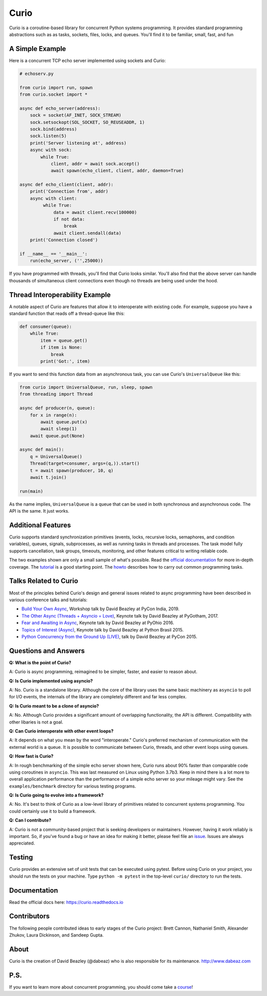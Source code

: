 Curio
=====

Curio is a coroutine-based library for concurrent Python systems
programming.  It provides standard programming abstractions such as as
tasks, sockets, files, locks, and queues. You'll find it to be
familiar, small, fast, and fun

A Simple Example
-----------------

Here is a concurrent TCP echo server implemented using sockets and
Curio:

.. code:: python

    # echoserv.py
    
    from curio import run, spawn
    from curio.socket import *
    
    async def echo_server(address):
        sock = socket(AF_INET, SOCK_STREAM)
        sock.setsockopt(SOL_SOCKET, SO_REUSEADDR, 1)
        sock.bind(address)
        sock.listen(5)
        print('Server listening at', address)
        async with sock:
            while True:
                client, addr = await sock.accept()
                await spawn(echo_client, client, addr, daemon=True)
    
    async def echo_client(client, addr):
        print('Connection from', addr)
        async with client:
             while True:
                 data = await client.recv(100000)
                 if not data:
                     break
                 await client.sendall(data)
        print('Connection closed')

    if __name__ == '__main__':
        run(echo_server, ('',25000))

If you have programmed with threads, you'll find that Curio looks similar.
You'll also find that the above server can handle thousands of simultaneous 
client connections even though no threads are being used under the hood.

Thread Interoperability Example
-------------------------------

A notable aspect of Curio are features that allow it to interoperate
with existing code.  For example, suppose you have a standard function
that reads off a thread-queue like this:

.. code:: python

    def consumer(queue):
        while True:
            item = queue.get()
            if item is None:
                break
            print('Got:', item)

If you want to send this function data from an asynchronous task, you can use
Curio's ``UniversalQueue`` like this:

.. code:: python
   
    from curio import UniversalQueue, run, sleep, spawn
    from threading import Thread

    async def producer(n, queue):
        for x in range(n):
            await queue.put(x)
            await sleep(1)
        await queue.put(None)

    async def main():
        q = UniversalQueue()
        Thread(target=consumer, args=(q,)).start()
        t = await spawn(producer, 10, q)
        await t.join()

    run(main)

As the name implies, ``UniversalQueue`` is a queue that can be used in
both synchronous and asynchronous code.  The API is the same. It just
works.

Additional Features
-------------------

Curio supports standard synchronization primitives (events, locks,
recursive locks, semaphores, and condition variables), queues,
signals, subprocesses, as well as running tasks in threads and
processes. The task model fully supports cancellation, task groups,
timeouts, monitoring, and other features critical to writing reliable
code.

The two examples shown are only a small sample of what's possible.
Read the `official documentation <https://curio.readthedocs.io>`_ for
more in-depth coverage.  The `tutorial
<https://curio.readthedocs.io/en/latest/tutorial.html>`_ is a good
starting point.  The `howto
<https://curio.readthedocs.io/en/latest/howto.html>`_ describes how to
carry out common programming tasks.

Talks Related to Curio
----------------------

Most of the principles behind Curio's design and general issues
related to async programming have been described in various conference
talks and tutorials:

* `Build Your Own Async <https://www.youtube.com/watch?v=Y4Gt3Xjd7G8>`_, Workshop talk by David Beazley at PyCon India, 2019.

* `The Other Async (Threads + Asyncio = Love) <https://www.youtube.com/watch?v=x1ndXuw7S0s>`_, Keynote talk by David Beazley at PyGotham, 2017.

* `Fear and Awaiting in Async <https://www.youtube.com/watch?v=E-1Y4kSsAFc>`_, Keynote talk by David Beazley at PyOhio 2016.

* `Topics of Interest (Async) <https://www.youtube.com/watch?v=ZzfHjytDceU>`_, Keynote talk by David Beazley at Python Brasil 2015.

* `Python Concurrency from the Ground Up (LIVE) <https://www.youtube.com/watch?v=MCs5OvhV9S4>`_, talk by David Beazley at PyCon 2015.

Questions and Answers
---------------------
**Q: What is the point of Curio?**

A: Curio is async programming, reimagined to be simpler, faster, and easier 
to reason about. 

**Q: Is Curio implemented using asyncio?**

A: No. Curio is a standalone library. Although the core of the library
uses the same basic machinery as ``asyncio`` to poll for I/O events,
the internals of the library are completely different and far less complex.

**Q: Is Curio meant to be a clone of asyncio?**

A: No. Although Curio provides a significant amount of overlapping
functionality, the API is different.  Compatibility with other
libaries is not a goal.
 
**Q: Can Curio interoperate with other event loops?**

A: It depends on what you mean by the word "interoperate."  Curio's
preferred mechanism of communication with the external world is a
queue.  It is possible to communicate between Curio, threads, and
other event loops using queues.  

**Q: How fast is Curio?**

A: In rough benchmarking of the simple echo server shown here, Curio
runs about 90% faster than comparable code using coroutines in
``asyncio``. This was last measured on Linux using Python 3.7b3. Keep
in mind there is a lot more to overall application performance than
the performance of a simple echo server so your mileage might
vary. See the ``examples/benchmark`` directory for various testing
programs.

**Q: Is Curio going to evolve into a framework?**

A: No. It's best to think of Curio as a low-level library of 
primitives related to concurrent systems programming.  You could
certainly use it to build a framework. 

**Q: Can I contribute?**

A: Curio is not a community-based project that is seeking developers
or maintainers.  However, having it work reliably is important. So, if
you've found a bug or have an idea for making it better, please feel
file an `issue <https://github.com/dabeaz/curio>`_.  Issues
are always appreciated. 

Testing
-------

Curio provides an extensive set of unit tests that can be executed using
pytest. Before using Curio on your project, you should run the tests
on your machine.  Type ``python -m pytest`` in the top-level ``curio/`` directory
to run the tests.

Documentation
-------------

Read the official docs here: https://curio.readthedocs.io

Contributors
------------

The following people contributed ideas to early stages of the Curio project:
Brett Cannon, Nathaniel Smith, Alexander Zhukov, Laura Dickinson, and Sandeep Gupta.

About
-----
Curio is the creation of David Beazley (@dabeaz) who is also
responsible for its maintenance.  http://www.dabeaz.com

P.S.
----
If you want to learn more about concurrent programming, you should
come take a `course <https://www.dabeaz.com/courses.html>`_!

.. |--| unicode:: U+2013   .. en dash
.. |---| unicode:: U+2014  .. em dash, trimming surrounding whitespace
   :trim:



